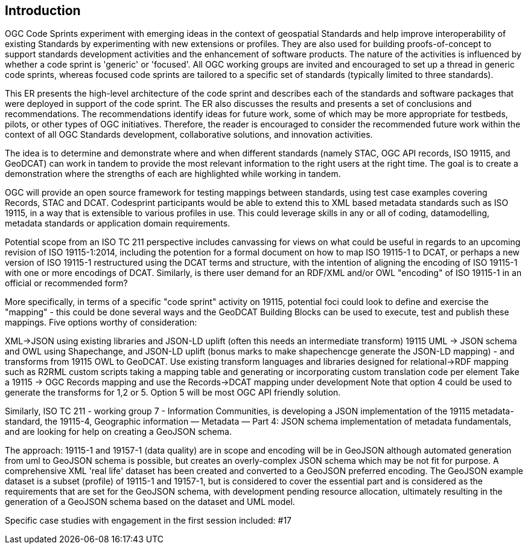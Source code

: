 
== Introduction

OGC Code Sprints experiment with emerging ideas in the context of geospatial Standards and help improve interoperability of existing Standards by experimenting with new extensions or profiles. They are also used for building proofs-of-concept to support standards development activities and the enhancement of software products. The nature of the activities is influenced by whether a code sprint is 'generic' or 'focused'. All OGC working groups are invited and encouraged to set up a thread in generic code sprints, whereas focused code sprints are tailored to a specific set of standards (typically limited to three standards).

This ER presents the high-level architecture of the code sprint and describes each of the standards and software packages that were deployed in support of the code sprint. The ER also discusses the results and presents a set of conclusions and recommendations. The recommendations identify ideas for future work, some of which may be more appropriate for testbeds, pilots, or other types of OGC initiatives. Therefore, the reader is encouraged to consider the recommended future work within the context of all OGC Standards development, collaborative solutions, and innovation activities.

The idea is to determine and demonstrate where and when different standards (namely STAC, OGC API records, ISO 19115, and GeoDCAT) can work in tandem to provide the most relevant information to the right users at the right time. The goal is to create a demonstration where the strengths of each are highlighted while working in tandem.

OGC will provide an open source framework for testing mappings between standards, using test case examples covering Records, STAC and DCAT. Codesprint participants would be able to extend this to XML based metadata standards such as ISO 19115, in a way that is extensible to various profiles in use. This could leverage skills in any or all of coding, datamodelling, metadata standards or application domain requirements.

Potential scope from an ISO TC 211 perspective includes canvassing for views on what could be useful in regards to an upcoming revision of ISO 19115-1:2014, including the potention for a formal document on how to map ISO 19115-1 to DCAT, or perhaps a new version of ISO 19115-1 restructured using the DCAT terms and structure, with the intention of aligning the encoding of ISO 19115-1 with one or more encodings of DCAT.  Similarly, is there user demand for an RDF/XML and/or OWL "encoding" of ISO 19115-1 in an official or recommended form?

More specifically, in terms of a specific "code sprint" activity on 19115, potential foci could look to define and exercise the "mapping" - this could be done several ways and the GeoDCAT Building Blocks can be used to execute, test and publish these mappings. Five options worthy of consideration:

XML->JSON using existing libraries and JSON-LD uplift (often this needs an intermediate transform)
19115 UML -> JSON schema and OWL using Shapechange, and JSON-LD uplift (bonus marks to make shapechencge generate the JSON-LD mapping) - and transforms from 19115 OWL to GeoDCAT.
Use existing transform languages and libraries designed for relational->RDF mapping such as R2RML
custom scripts taking a mapping table and generating or incorporating custom translation code per element
Take a 19115 -> OGC Records mapping and use the Records->DCAT mapping under development
Note that option 4 could be used to generate the transforms for 1,2 or 5. Option 5 will be most OGC API friendly solution.

Similarly, ISO TC 211 - working group 7 - Information Communities, is developing a JSON implementation of the 19115 metadata-standard, the 19115-4, Geographic information — Metadata — Part 4: JSON schema implementation of metadata fundamentals, and are looking for help on creating a GeoJSON schema.

The approach: 19115-1 and 19157-1 (data quality) are in scope and encoding will be in GeoJSON although automated generation from uml to GeoJSON schema is possible, but creates an overly-complex JSON schema which may be not fit for purpose.
A comprehensive XML 'real life' dataset has been created and converted to a GeoJSON preferred encoding.
The GeoJSON example dataset is a subset (profile) of 19115-1 and 19157-1, but is considered to cover the essential part and is considered as the requirements that are set for the GeoJSON schema, with development pending resource allocation, ultimately resulting in the generation of a GeoJSON schema based on the dataset and UML model.

Specific case studies with engagement in the first session included: #17

